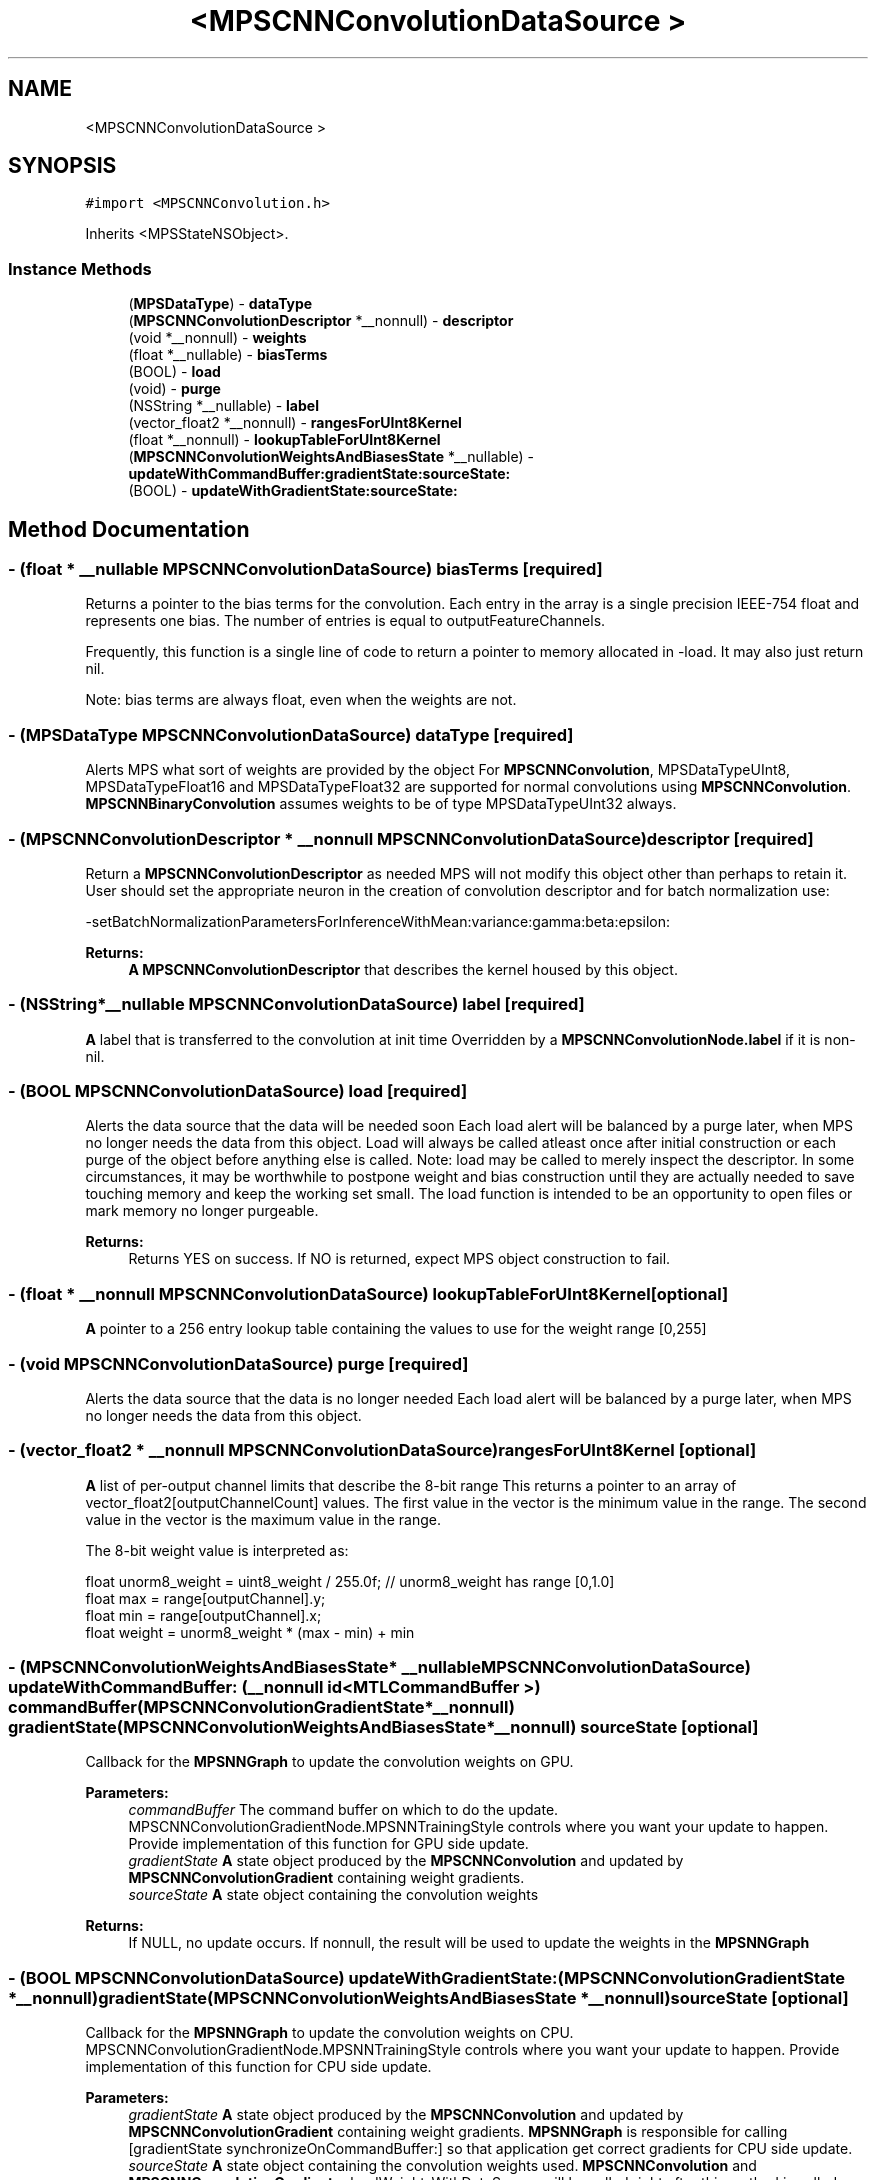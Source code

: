.TH "<MPSCNNConvolutionDataSource >" 3 "Thu Feb 8 2018" "Version MetalPerformanceShaders-100" "MetalPerformanceShaders.framework" \" -*- nroff -*-
.ad l
.nh
.SH NAME
<MPSCNNConvolutionDataSource >
.SH SYNOPSIS
.br
.PP
.PP
\fC#import <MPSCNNConvolution\&.h>\fP
.PP
Inherits <MPSStateNSObject>\&.
.SS "Instance Methods"

.in +1c
.ti -1c
.RI "(\fBMPSDataType\fP) \- \fBdataType\fP"
.br
.ti -1c
.RI "(\fBMPSCNNConvolutionDescriptor\fP *__nonnull) \- \fBdescriptor\fP"
.br
.ti -1c
.RI "(void *__nonnull) \- \fBweights\fP"
.br
.ti -1c
.RI "(float *__nullable) \- \fBbiasTerms\fP"
.br
.ti -1c
.RI "(BOOL) \- \fBload\fP"
.br
.ti -1c
.RI "(void) \- \fBpurge\fP"
.br
.ti -1c
.RI "(NSString *__nullable) \- \fBlabel\fP"
.br
.ti -1c
.RI "(vector_float2 *__nonnull) \- \fBrangesForUInt8Kernel\fP"
.br
.ti -1c
.RI "(float *__nonnull) \- \fBlookupTableForUInt8Kernel\fP"
.br
.ti -1c
.RI "(\fBMPSCNNConvolutionWeightsAndBiasesState\fP *__nullable) \- \fBupdateWithCommandBuffer:gradientState:sourceState:\fP"
.br
.ti -1c
.RI "(BOOL) \- \fBupdateWithGradientState:sourceState:\fP"
.br
.in -1c
.SH "Method Documentation"
.PP 
.SS "\- (float * __nullable \fBMPSCNNConvolutionDataSource\fP) biasTerms \fC [required]\fP"
Returns a pointer to the bias terms for the convolution\&.  Each entry in the array is a single precision IEEE-754 float and represents one bias\&. The number of entries is equal to outputFeatureChannels\&.
.PP
Frequently, this function is a single line of code to return a pointer to memory allocated in -load\&. It may also just return nil\&.
.PP
Note: bias terms are always float, even when the weights are not\&. 
.SS "\- (\fBMPSDataType\fP \fBMPSCNNConvolutionDataSource\fP) dataType \fC [required]\fP"
Alerts MPS what sort of weights are provided by the object  For \fBMPSCNNConvolution\fP, MPSDataTypeUInt8, MPSDataTypeFloat16 and MPSDataTypeFloat32 are supported for normal convolutions using \fBMPSCNNConvolution\fP\&. \fBMPSCNNBinaryConvolution\fP assumes weights to be of type MPSDataTypeUInt32 always\&. 
.SS "\- (\fBMPSCNNConvolutionDescriptor\fP * __nonnull \fBMPSCNNConvolutionDataSource\fP) descriptor \fC [required]\fP"
Return a \fBMPSCNNConvolutionDescriptor\fP as needed  MPS will not modify this object other than perhaps to retain it\&. User should set the appropriate neuron in the creation of convolution descriptor and for batch normalization use: 
.PP
.nf
-setBatchNormalizationParametersForInferenceWithMean:variance:gamma:beta:epsilon:

.fi
.PP
.PP
\fBReturns:\fP
.RS 4
\fBA\fP \fBMPSCNNConvolutionDescriptor\fP that describes the kernel housed by this object\&. 
.RE
.PP

.SS "\- (NSString*__nullable \fBMPSCNNConvolutionDataSource\fP) label \fC [required]\fP"
\fBA\fP label that is transferred to the convolution at init time  Overridden by a \fBMPSCNNConvolutionNode\&.label\fP if it is non-nil\&. 
.SS "\- (BOOL \fBMPSCNNConvolutionDataSource\fP) load \fC [required]\fP"
Alerts the data source that the data will be needed soon  Each load alert will be balanced by a purge later, when MPS no longer needs the data from this object\&. Load will always be called atleast once after initial construction or each purge of the object before anything else is called\&. Note: load may be called to merely inspect the descriptor\&. In some circumstances, it may be worthwhile to postpone weight and bias construction until they are actually needed to save touching memory and keep the working set small\&. The load function is intended to be an opportunity to open files or mark memory no longer purgeable\&. 
.PP
\fBReturns:\fP
.RS 4
Returns YES on success\&. If NO is returned, expect MPS object construction to fail\&. 
.RE
.PP

.SS "\- (float * __nonnull \fBMPSCNNConvolutionDataSource\fP) lookupTableForUInt8Kernel \fC [optional]\fP"
\fBA\fP pointer to a 256 entry lookup table containing the values to use for the weight range [0,255] 
.SS "\- (void \fBMPSCNNConvolutionDataSource\fP) purge \fC [required]\fP"
Alerts the data source that the data is no longer needed  Each load alert will be balanced by a purge later, when MPS no longer needs the data from this object\&. 
.SS "\- (vector_float2 * __nonnull \fBMPSCNNConvolutionDataSource\fP) rangesForUInt8Kernel \fC [optional]\fP"
\fBA\fP list of per-output channel limits that describe the 8-bit range  This returns a pointer to an array of vector_float2[outputChannelCount] values\&. The first value in the vector is the minimum value in the range\&. The second value in the vector is the maximum value in the range\&.
.PP
The 8-bit weight value is interpreted as: 
.PP
.nf
float unorm8_weight = uint8_weight / 255\&.0f;    // unorm8_weight has range [0,1\&.0]
float max = range[outputChannel]\&.y;
float min = range[outputChannel]\&.x;
float weight = unorm8_weight * (max - min) + min

.fi
.PP
 
.SS "\- (\fBMPSCNNConvolutionWeightsAndBiasesState\fP* __nullable \fBMPSCNNConvolutionDataSource\fP) updateWithCommandBuffer: (__nonnull id< MTLCommandBuffer >) commandBuffer(\fBMPSCNNConvolutionGradientState\fP *__nonnull) gradientState(\fBMPSCNNConvolutionWeightsAndBiasesState\fP *__nonnull) sourceState\fC [optional]\fP"
Callback for the \fBMPSNNGraph\fP to update the convolution weights on GPU\&. 
.PP
\fBParameters:\fP
.RS 4
\fIcommandBuffer\fP The command buffer on which to do the update\&. MPSCNNConvolutionGradientNode\&.MPSNNTrainingStyle controls where you want your update to happen\&. Provide implementation of this function for GPU side update\&. 
.br
\fIgradientState\fP \fBA\fP state object produced by the \fBMPSCNNConvolution\fP and updated by \fBMPSCNNConvolutionGradient\fP containing weight gradients\&. 
.br
\fIsourceState\fP \fBA\fP state object containing the convolution weights 
.RE
.PP
\fBReturns:\fP
.RS 4
If NULL, no update occurs\&. If nonnull, the result will be used to update the weights in the \fBMPSNNGraph\fP 
.RE
.PP

.SS "\- (BOOL \fBMPSCNNConvolutionDataSource\fP) updateWithGradientState: (\fBMPSCNNConvolutionGradientState\fP *__nonnull) gradientState(\fBMPSCNNConvolutionWeightsAndBiasesState\fP *__nonnull) sourceState\fC [optional]\fP"
Callback for the \fBMPSNNGraph\fP to update the convolution weights on CPU\&. MPSCNNConvolutionGradientNode\&.MPSNNTrainingStyle controls where you want your update to happen\&. Provide implementation of this function for CPU side update\&. 
.PP
\fBParameters:\fP
.RS 4
\fIgradientState\fP \fBA\fP state object produced by the \fBMPSCNNConvolution\fP and updated by \fBMPSCNNConvolutionGradient\fP containing weight gradients\&. \fBMPSNNGraph\fP is responsible for calling [gradientState synchronizeOnCommandBuffer:] so that application get correct gradients for CPU side update\&. 
.br
\fIsourceState\fP \fBA\fP state object containing the convolution weights used\&. \fBMPSCNNConvolution\fP and \fBMPSCNNConvolutionGradient\fP reloadWeightsWithDataSource will be called right after this method is called\&. Note that the weights returned here may not match the weights in your data source due to conversion loss\&. These are the weights actually used, and should be what you use to calculate the new weights\&. Your copy may be incorrect\&. Write the new weights to your copy and return them out the left hand side\&. 
.RE
.PP
\fBReturns:\fP
.RS 4
TRUE if success/no error, FALSE in case of failure\&. 
.RE
.PP

.SS "\- (void * __nonnull \fBMPSCNNConvolutionDataSource\fP) weights \fC [required]\fP"
Returns a pointer to the weights for the convolution\&.  The type of each entry in array is given by -dataType\&. The number of entries is equal to: 
.PP
.nf
inputFeatureChannels * outputFeatureChannels * kernelHeight * kernelWidth

.fi
.PP
 The layout of filter weight is as a 4D tensor (array) weight[ outputChannels ][ kernelHeight ][ kernelWidth ][ inputChannels / groups ]
.PP
Frequently, this function is a single line of code to return a pointer to memory allocated in -load\&.
.PP
Batch normalization parameters are set using -descriptor\&.
.PP
Note: For binary-convolutions the layout of the weights are: weight[ outputChannels ][ kernelHeight ][ kernelWidth ][ floor((inputChannels/groups)+31) / 32 ] with each 32 sub input feature channel index specified in machine byte order, so that for example the 13th feature channel bit can be extracted using bitmask = (1U << 13)\&. 

.SH "Author"
.PP 
Generated automatically by Doxygen for MetalPerformanceShaders\&.framework from the source code\&.
